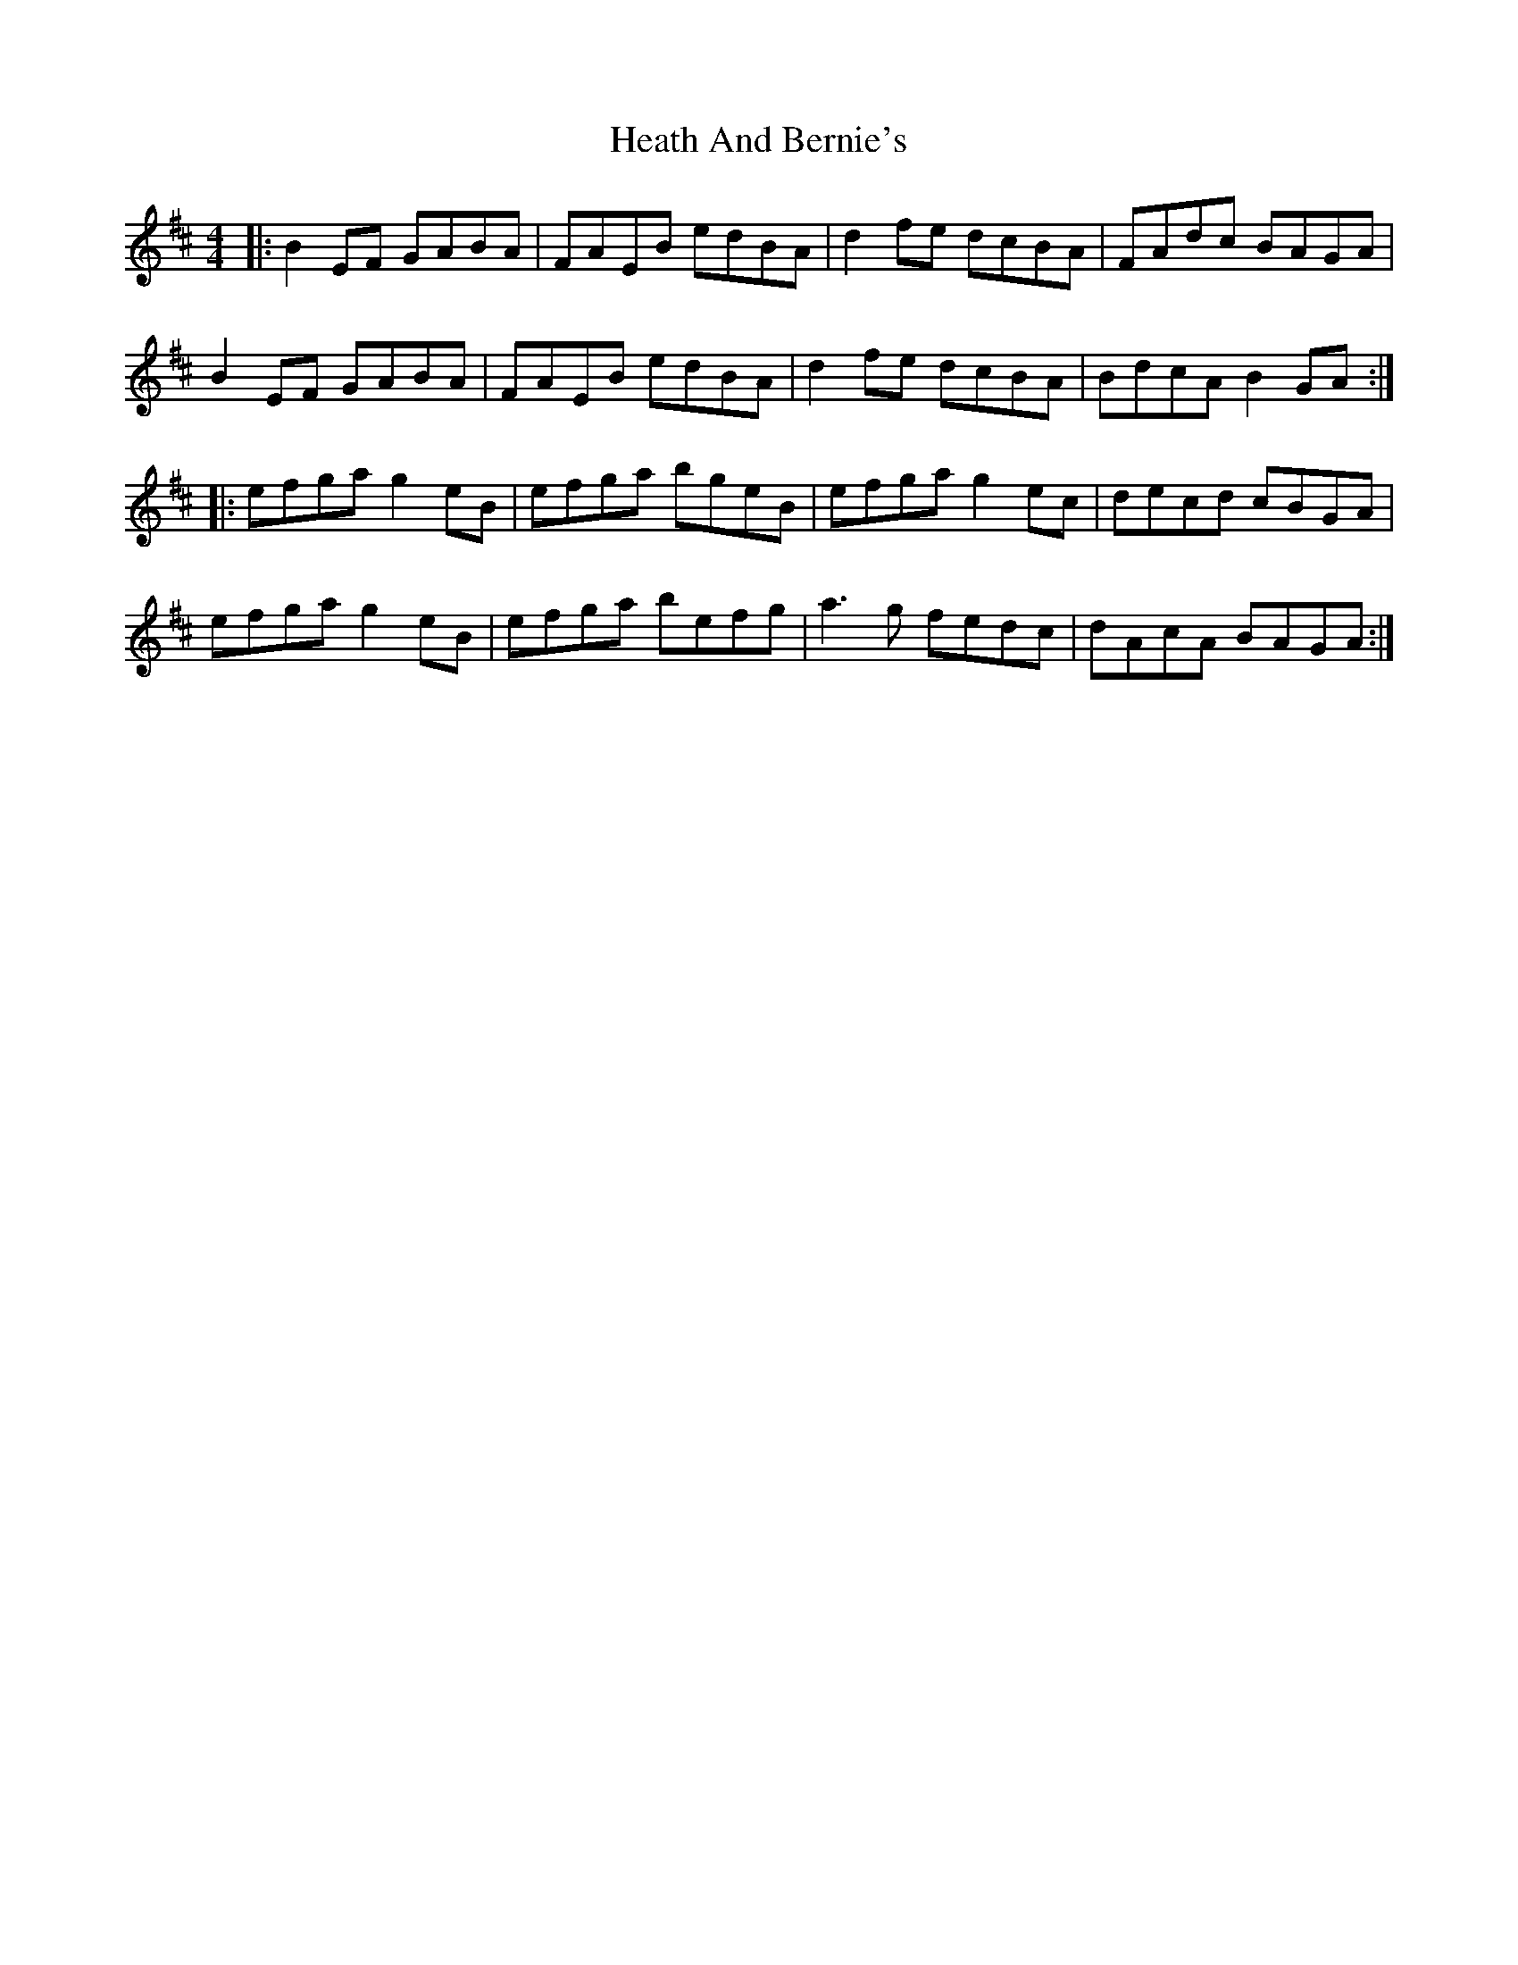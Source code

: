 X: 17040
T: Heath And Bernie's
R: reel
M: 4/4
K: Edorian
|:B2 EF GABA|FAEB edBA|d2 fe dcBA|FAdc BAGA|
B2 EF GABA|FAEB edBA|d2 fe dcBA|BdcA B2 GA:|
|:efga g2 eB|efga bgeB|efga g2 ec|decd cBGA|
efga g2 eB|efga befg|a3 g fedc|dAcA BAGA:|


